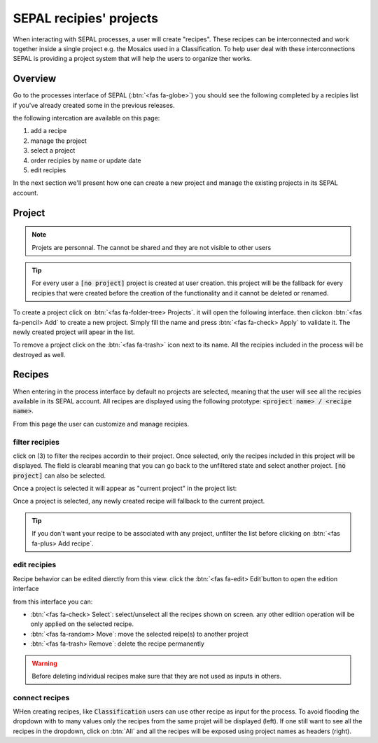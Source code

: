 SEPAL recipies' projects
========================

When interacting with SEPAL processes, a user will create "recipes". These recipes can be interconnected and work together inside a single project e.g. the Mosaics used in a Classification. To help user deal with these interconnections SEPAL is providing a project system that will help the users to organize ther works.

Overview
--------

Go to the processes interface of SEPAL (:btn:`<fas fa-globe>`) you should see the following completed by a recipies list if you've already created some in the previous releases.

.. thumbnail:: ../_images/feature/project/project-landing.png
    :title: Landing page of the processes exposing the project interface
    :group: recipe-process
    :align: center
    
the following intercation are available on this page: 

#.   add a recipe 
#.   manage the project 
#.   select a project 
#.   order recipies by name or update date
#.   edit recipies

In the next section we'll present how one can create a new project and manage the existing projects in its SEPAL account. 

Project
-------

.. note::

    Projets are personnal. The cannot be shared and they are not visible to other users
    
.. tip:: 
    
    For every user a :code:`[no project]` project is created at user creation. this project will be the fallback for every recipies that were created before the creation of the functionality and it cannot be deleted or renamed.
    
To create a project click on :btn:`<fas fa-folder-tree> Projects`. it will open the following interface. then clickon :btn:`<fas fa-pencil> Add` to create a new project. Simply fill the name and press :btn:`<fas fa-check> Apply` to validate it. The newly created project will apear in the list. 

.. thumbnail:: ../_images/feature/project/project-landing.png
    :title: project management popup windows
    :group: recipe-process
    :width: 49%
    
.. thumbnail:: ../_images/feature/project/project-landing.png
    :title: Create project popup windows
    :group: recipe-process
    :width: 49%
    
To remove a project click on the :btn:`<fas fa-trash>` icon next to its name. All the recipies included in the process will be destroyed as well.
    
.. thumbnail:: ../_images/feature/project/project-list.png
    :title: The list of projects available in your SEPAL account
    :group: recipe-process
    :align: center

Recipes
-------

When entering in the process interface by default no projects are selected, meaning that the user will see all the recipies available in its SEPAL account. All recipes are displayed using the following prototype: :code:`<project name> / <recipe name>`.

.. thumbnail:: ../_images/feature/project/all-recipies.png
    :title: All the recipies available in one account
    :group: recipe-process
    :align: center
    
From this page the user can customize and manage recipies. 

filter recipies
^^^^^^^^^^^^^^^

click on (3) to filter the recipes accordin to their project. Once selected, only the recipes included in this project will be displayed. The field is clearabl meaning that you can go back to the unfiltered state and select another project. :code:`[no project]` can also be selected. 

.. thumbnail:: ../_images/feature/project/all-recipies.png
    :title: The filtered recipes inclued in the "foo 2" project
    :group: recipe-process
    :align: center

Once a project is selected it will appear as "current project" in the project list:

.. thumbnail:: ../_images/feature/project/change-project.png
    :title: The list of project showing the currently selected project
    :group: recipe-process
    :align: center
    
Once a project is selected, any newly created recipe will fallback to the current project.

.. tip::

    If you don't want your recipe to be associated with any project, unfilter the list before clicking on :btn:`<fas fa-plus> Add recipe`. 

edit recipies 
^^^^^^^^^^^^^

Recipe behavior can be edited dierctly from this view. click the :btn:`<fas fa-edit> Edit`button to open the edition interface

.. thumbnail:: ../_images/feature/project/edit-recipes.png
    :title: The recipe edit interface
    :group: recipe-process
    :align: center
    
from this interface you can:

-   :btn:`<fas fa-check> Select`: select/unselect all the recipes shown on screen. any other edition operation will be only applied on the selected recipe. 
-   :btn:`<fas fa-random> Move`: move the selected reipe(s) to another project
-   :btn:`<fas fa-trash> Remove`: delete the recipe permanently 

.. warning::

    Before deleting individual recipes make sure that they are not used as inputs in others. 
    
connect recipes
^^^^^^^^^^^^^^^

WHen creating recipes, like :code:`Classification` users can use other recipe as input for the process. To avoid flooding the dropdown with to many values only the recipes from the same projet will be displayed (left). If one still want to see all the recipes in the dropdown, click on :btn:`All` and all the recipes will be exposed using project names as headers (right).

.. thumbnail:: ../_images/feature/project/connected-project-only.png
    :title: dropdown that only shows the recipes from the same project
    :group: recipe-process
    :width: 49%
    
.. thumbnail:: ../_images/feature/project/connected-all-recipes.png
    :title: dropdown that only shows all the recipes
    :group: recipe-process
    :width: 49%






